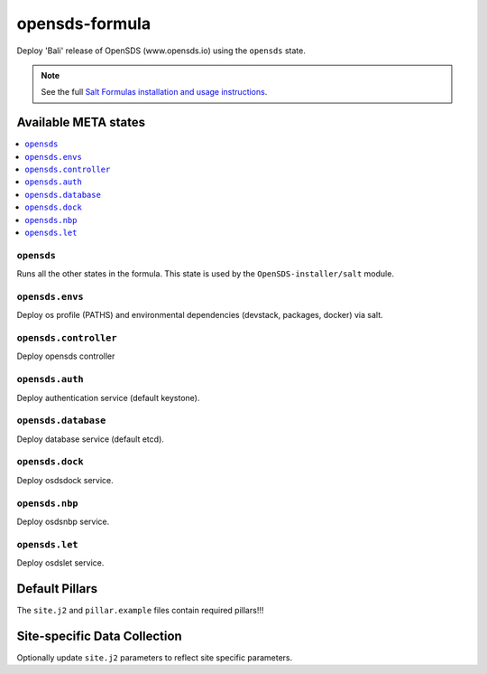 ================
opensds-formula
================

Deploy 'Bali' release of OpenSDS (www.opensds.io) using the ``opensds`` state.

.. note::

    See the full `Salt Formulas installation and usage instructions
    <http://docs.saltstack.com/en/latest/topics/development/conventions/formulas.html>`_.

Available META states
======================

.. contents::
    :local:

``opensds``
------------

Runs all the other states in the formula. This state is used by the ``OpenSDS-installer/salt`` module.

``opensds.envs``
-----------------

Deploy os profile (PATHS) and environmental dependencies (devstack, packages, docker) via salt.

``opensds.controller``
-----------------

Deploy opensds controller

``opensds.auth``
-----------------

Deploy authentication service (default keystone).

``opensds.database``
-----------------

Deploy database service (default etcd).

``opensds.dock``
-----------------

Deploy osdsdock service.

``opensds.nbp``
-----------------

Deploy osdsnbp service.

``opensds.let``
-----------------

Deploy osdslet service.


Default Pillars
================

The ``site.j2`` and ``pillar.example`` files contain required pillars!!!

Site-specific Data Collection
==============================

Optionally update ``site.j2`` parameters to reflect site specific parameters.

